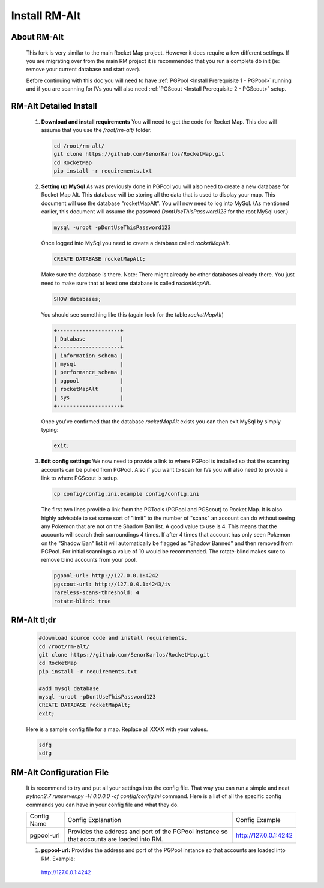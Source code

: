 ##############
Install RM-Alt
##############

About RM-Alt
============
   This fork is very similar to the main Rocket Map project.  However it does require a few different settings.  If you
   are migrating over from the main RM project it is recommended that you run a complete db init (ie: remove your
   current database and start over).

   Before continuing with this doc you will need to have :ref:`PGPool <Install Prerequisite 1 - PGPool>` running
   and if you are scanning for IVs you will also need :ref:`PGScout <Install Prerequisite 2 - PGScout>` setup.

RM-Alt Detailed Install
=======================

   #. **Download and install requirements**
      You will need to get the code for Rocket Map.  This doc will assume that you use the `/root/rm-alt/` folder.

      .. code-block:: bash

         cd /root/rm-alt/
         git clone https://github.com/SenorKarlos/RocketMap.git
         cd RocketMap
         pip install -r requirements.txt

   #. **Setting up MySql**
      As was previously done in PGPool you will also need to create a new database for Rocket Map Alt.  This
      database will be storing all the data that is used to display your map. This
      document will use the database "rocketMapAlt".  You will now need to log into MySql. (As mentioned earlier,
      this document will assume the password `DontUseThisPassword123` for the root MySql user.)

      .. code-block:: bash

         mysql -uroot -pDontUseThisPassword123

      Once logged into MySql you need to create a database called `rocketMapAlt`.

      .. code-block:: mysql

         CREATE DATABASE rocketMapAlt;

      Make sure the database is there.  Note: There might already be other databases already there.  You just need to
      make sure that at least one database is called *rocketMapAlt*.

      .. code-block:: mysql

         SHOW databases;

      You should see something like this (again look for the table *rocketMapAlt*)

      .. code-block:: mysql

         +--------------------+
         | Database           |
         +--------------------+
         | information_schema |
         | mysql              |
         | performance_schema |
         | pgpool             |
         | rocketMapAlt       |
         | sys                |
         +--------------------+

      Once you've confirmed that the database `rocketMapAlt` exists you can then exit MySql by simply typing:

      .. code-block:: mysql

         exit;


   #. **Edit config settings**
      We now need to provide a link to where PGPool is installed so that the scanning accounts can be pulled from
      PGPool.  Also if you want to scan for IVs you will also need to provide a link to where PGScout is setup.

      .. code-block:: bash

         cp config/config.ini.example config/config.ini

      The first two lines provide a link from the PGTools (PGPool and PGScout) to Rocket Map.  It is also highly
      advisable to set some sort of "limit" to the number of "scans" an account can do without seeing any Pokemon
      that are not on the Shadow Ban list.  A good value to use is 4.  This means that the accounts will search
      their surroundings 4 times.  If after 4 times that account has only seen Pokemon on the "Shadow Ban" list
      it will automatically be flagged as "Shadow Banned" and then removed from PGPool.  For initial scannings a value
      of 10 would be recommended. The rotate-blind makes sure to remove blind accounts from your pool.

      .. code-block:: text

         pgpool-url: http://127.0.0.1:4242
         pgscout-url: http://127.0.0.1:4243/iv
         rareless-scans-threshold: 4
         rotate-blind: true

RM-Alt tl;dr
============
   .. code-block:: bash

      #download source code and install requirements.
      cd /root/rm-alt/
      git clone https://github.com/SenorKarlos/RocketMap.git
      cd RocketMap
      pip install -r requirements.txt

      #add mysql database
      mysql -uroot -pDontUseThisPassword123
      CREATE DATABASE rocketMapAlt;
      exit;

   Here is a sample config file for a map.  Replace all XXXX with your values.

   .. code-block:: text

      sdfg
      sdfg

RM-Alt Configuration File
=========================

   It is recommend to try and put all your settings into the config file.  That way you can run a simple and neat
   `python2.7 runserver.py -H 0.0.0.0 -cf config/config.ini` command.  Here is a list of all the specific
   config commands you can have in your config file and what they do.

   +-------------------+-------------------------------------------------------+------------------------------------+
   | Config Name       | Config Explanation                                    | Config Example                     |
   +-------------------+-------------------------------------------------------+------------------------------------+
   | pgpool-url        | Provides the address and port of the PGPool instance  | http://127.0.0.1:4242              |
   |                   | so that accounts are loaded into RM.                  |                                    |
   |                   |                                                       |                                    |
   +-------------------+-------------------------------------------------------+------------------------------------+

   1. **pgpool-url:** Provides the address and port of the PGPool instance so that accounts are loaded into RM. Example:
    http://127.0.0.1:4242